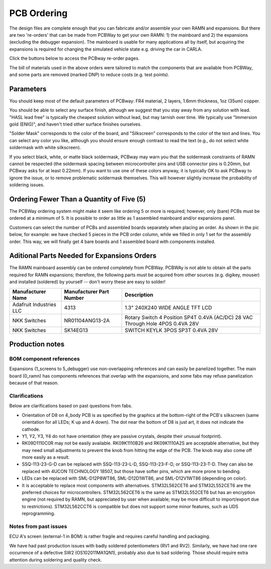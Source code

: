 PCB Ordering
============

.. image:: img/1000015167.jpg
   :align: center


The design files are complete enough that you can fabricate and/or
assemble your own RAMN and expansions. But there are two 're-orders' that can
be made from PCBWay to get your own RAMN: 1) the mainboard and 2) the
expansions (excluding the debugger expansion). The mainboard is usable for many applications
all by itself, but acquiring the expansions is required for changing the
simulated vehicle state e.g. driving the car in CARLA.

Click the buttons below to access the PCBway re-order pages.

.. image:: img/1000015167-mainboard.png
   :align: center


.. button-link:: https://www.pcbway.com/project/shareproject/https_github_com_ToyotaInfoTech_RAMN_mainboard_ONLY_0dae9b72.html
    :color: primary
    :expand:

    Mainboard from PCBWay

.. image:: img/1000015167-expansions.png
   :align: center


.. button-link:: https://www.pcbway.com/project/shareproject/https_github_com_ToyotaInfoTech_RAMN_pods_ONLY_3ff2c7a7.html
    :color: secondary
    :expand:

    Expansions Panel from PCBWay (⚠️you must order additional parts yourself, see below⚠️)


The bill of materials used in the above orders were tailored to match
the components that are available from PCBWay, and some parts are
removed (marked DNP) to reduce costs (e.g. test points).

Parameters
----------

You should keep most of the default parameters of PCBway: FR4 material, 2 layers, 1.6mm thickness, 1oz (35um) copper.

You should be able to select any surface finish, although we suggest that you stay away from any solution with lead.
"HASL lead free" is typically the cheapest solution without lead, but may tarnish over time. 
We typically use "Immersion gold (ENIG)", and haven't tried other surface finishes ourselves.

"Solder Mask" corresponds to the color of the board, and "Silkscreen" corresponds to the color of the text and lines.
You can select any color you like, although you should ensure enough contrast to read the text (e.g., do not select white soldermask with white silkscreen).

If you select black, white, or matte black soldermask, PCBway may warn you that the soldermask constraints of RAMN cannot be respected (the soldermask spacing between microcontroller pins and USB connector pins is 0.20mm, but PCBway asks for at least 0.22mm).
If you want to use one of these colors anyway, it is typically OK to ask PCBway to ignore the issue, or to remove problematic soldermask themselves. This will however slightly increase the probability of soldering issues.


Ordering Fewer Than a Quantity of Five (5)
------------------------------------------

The PCBWay ordering system might make it seem like ordering 5 or more is required; however, only (bare) PCBs must be ordered at a minimum of 5. It is possible to order as little as 1 assembled mainboard and/or expansions panel.

Customers can select the number of PCBs and assembled boards separately when placing an order. As shown in the pic below, for example: we have checked 5 pieces in the PCB order column, while we filled in only 1 set for the assembly order. This way, we will finally get 4 bare boards and 1 assembled board with components installed.

.. image:: img/0121A.png
   :align: center



Aditional Parts Needed for Expansions Orders
--------------------------------------------------

The RAMN mainboard assembly can be ordered completely from PCBWay.
PCBWAy is not able to obtain all the parts required for RAMN expansions;
therefore, the following parts must be acquired from other sources (e.g.
digikey, mouser) and installed (soldered) by yourself -- don't worry
these are easy to solder!

+----------------------+----------------------+----------------------+
| Manufacturer Name    | Manufacturer Part    | Description          |
|                      | Number               |                      |
+======================+======================+======================+
| Adafruit Industries  | 4313                 | 1.3" 240X240 WIDE    |
| LLC                  |                      | ANGLE TFT LCD        |
+----------------------+----------------------+----------------------+
| NKK Switches         | NR01104ANG13-2A      | Rotary Switch 4      |
|                      |                      | Position SP4T 0.4VA  |
|                      |                      | (AC/DC) 28 VAC       |
|                      |                      | Through Hole 4POS    |
|                      |                      | 0.4VA 28V            |
+----------------------+----------------------+----------------------+
| NKK Switches         | SK14EG13             | SWITCH KEYLK 3POS    |
|                      |                      | SP3T 0.4VA 28V       |
+----------------------+----------------------+----------------------+


Production notes
----------------

BOM component references
########################

Expansions (1_screens to 5_debugger) use non-overlapping references and can easily be panelized together.
The main board (0_ramn) has components references that overlap with the expansions, and some fabs may refuse panelization because of that reason.


Clarifications
##############

Below are clarifications based on past questions from fabs.

- Orientation of D8 on 4_body PCB is as specified by the graphics at the bottom-right of the PCB's silkscreen (same orientation for all LEDs; K up and A down). The dot near the bottom of D8 is just art, it does not indicate the cathode.
- Y1, Y2, Y3, Y4 do not have orientation (they are passive crystals, despite their unusual footprint).
- RK09D1110C0R may not be easily available. RK09K1110B26 and RK09K1110A2S are acceptable alternative, but they may need small adjustments to prevent the knob from hitting the edge of the PCB. The knob may also come off more easily as a result.
- SSQ-113-23-G-D can be replaced with SSQ-113-23-L-D, SSQ-113-23-F-D, or SSQ-113-23-T-D. They can also be replaced with 4UCON TECHNOLOGY 18507, but those have softer pins, which are more prone to bending.
- LEDs can be replaced with SML-D12P8WT86, SML-D12D1WT86, and SML-D12V1WT86 (depending on color).
- It is acceptable to replace most components with alternatives. STM32L562CET6 and STM32L552CET6 are the preferred choices for microcontrollers. STM32L562CET6 is the same as STM32L552CET6 but has an encryption engine (not required by RAMN, but appreciated by user when available; may be more difficult to import/export due to restrictions).  STM32L562CCT6 is compatible but does not support some minor features, such as UDS reprogramming.


Notes from past issues
######################

ECU A's screen (external-1 in BOM) is rather fragile and requires careful handling and packaging.

We have had past production issues with badly soldered potentiometers (RV1 and RV2).
Similarly, we have had one rare occurrence of a defective SW2 (OS102011MA1QN1), probably also due to bad soldering.
Those should require extra attention during soldering and quality check.
